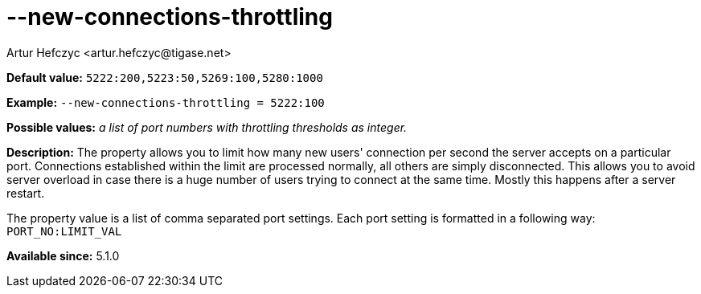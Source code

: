 [[newConnectionsThrottling]]
--new-connections-throttling
============================
:author: Artur Hefczyc <artur.hefczyc@tigase.net>
:version: v2.0, June 2014: Reformatted for AsciiDoc.
:date: 2013-02-09 23:08
:revision: v2.1

:toc:
:numbered:
:website: http://tigase.net/

*Default value:* +5222:200,5223:50,5269:100,5280:1000+

*Example:* +--new-connections-throttling = 5222:100+

*Possible values:* 'a list of port numbers with throttling thresholds as integer.'

*Description:* The property allows you to limit how many new users' connection per second the server accepts on a particular port. Connections established within the limit are processed normally, all others are simply disconnected. This allows you to avoid server overload in case there is a huge number of users trying to connect at the same time. Mostly this happens after a server restart.

The property value is a list of comma separated port settings. Each port setting is formatted in a following way: +PORT_NO:LIMIT_VAL+

*Available since:* 5.1.0
